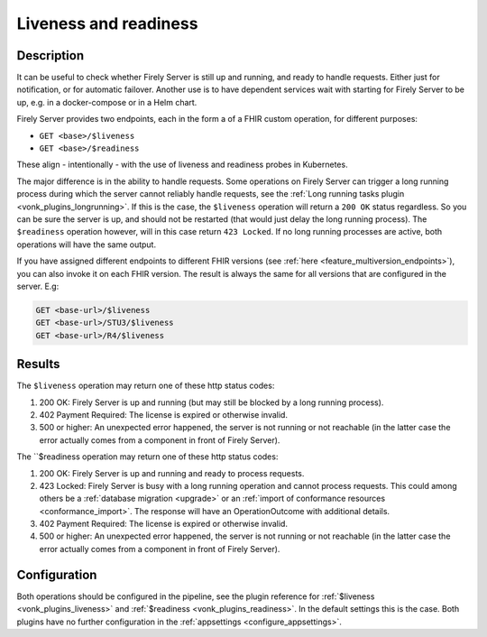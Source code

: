 .. _feature_healthcheck:

Liveness and readiness
========================

Description
-----------

It can be useful to check whether Firely Server is still up and running, and ready to handle requests. Either just for notification, or for automatic failover.
Another use is to have dependent services wait with starting for Firely Server to be up, e.g. in a docker-compose or in a Helm chart.

Firely Server provides two endpoints, each in the form a of a FHIR custom operation, for different purposes:

* ``GET <base>/$liveness``
* ``GET <base>/$readiness``

These align - intentionally - with the use of liveness and readiness probes in Kubernetes.

The major difference is in the ability to handle requests. Some operations on Firely Server can trigger a long running process during which the server cannot reliably handle requests, see the :ref:`Long running tasks plugin <vonk_plugins_longrunning>`. 
If this is the case, the ``$liveness`` operation will return a ``200 OK`` status regardless. So you can be sure the server is up, and should not be restarted (that would just delay the long running process). The ``$readiness`` operation however, will in this case return ``423 Locked``. If no long running processes are active, both operations will have the same output.

If you have assigned different endpoints to different FHIR versions (see :ref:`here <feature_multiversion_endpoints>`), you can also invoke it on each FHIR version. The result is always the same for all versions that are configured in the server. E.g:

.. code-block:: 

   GET <base-url>/$liveness
   GET <base-url>/STU3/$liveness
   GET <base-url>/R4/$liveness

Results
-------

The ``$liveness`` operation may return one of these http status codes:

#. 200 OK: Firely Server is up and running (but may still be blocked by a long running process).
#. 402 Payment Required: The license is expired or otherwise invalid.
#. 500 or higher: An unexpected error happened, the server is not running or not reachable (in the latter case the error actually comes from a component in front of Firely Server).

The ``$readiness operation may return one of these http status codes:

#. 200 OK: Firely Server is up and running and ready to process requests.
#. 423 Locked: Firely Server is busy with a long running operation and cannot process requests.  This could among others be a :ref:`database migration <upgrade>` or an :ref:`import of conformance resources <conformance_import>`. The response will have an OperationOutcome with additional details.
#. 402 Payment Required: The license is expired or otherwise invalid.
#. 500 or higher: An unexpected error happened, the server is not running or not reachable (in the latter case the error actually comes from a component in front of Firely Server).


Configuration
-------------

Both operations should be configured in the pipeline, see the plugin reference for :ref:`$liveness <vonk_plugins_liveness>` and :ref:`$readiness <vonk_plugins_readiness>`. In the default settings this is the case.
Both plugins have no further configuration in the :ref:`appsettings <configure_appsettings>`.
